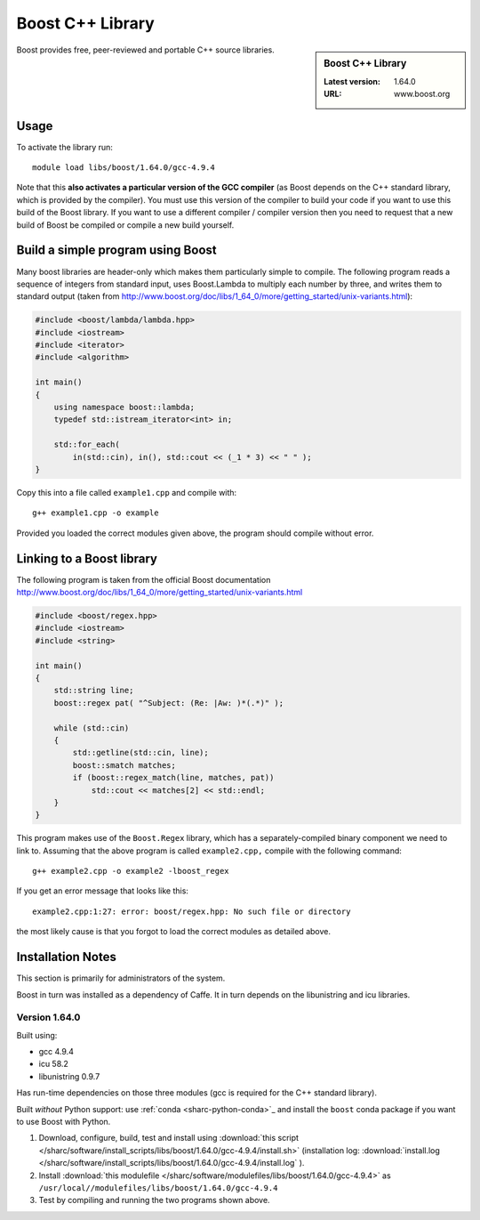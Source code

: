 .. _boost_sharc:

Boost C++ Library
=================

.. sidebar:: Boost C++ Library

   :Latest version: 1.64.0
   :URL: www.boost.org

Boost provides free, peer-reviewed and portable C++ source libraries.

Usage
-----

To activate the library run: ::

        module load libs/boost/1.64.0/gcc-4.9.4

Note that this **also activates a particular version of the GCC compiler** (as Boost depends on the C++ standard library, which is provided by the compiler).  You must use this version of the compiler to build your code if you want to use this build of the Boost library.  If you want to use a different compiler / compiler version then you need to request that a new build of Boost be compiled or compile a new build yourself.

Build a simple program using Boost
----------------------------------

Many boost libraries are header-only which makes them particularly simple to compile. The following program reads a sequence of integers from standard input, uses Boost.Lambda to multiply each number by three, and writes them to standard output (taken from http://www.boost.org/doc/libs/1_64_0/more/getting_started/unix-variants.html):

.. code-block:: c++

        #include <boost/lambda/lambda.hpp>
        #include <iostream>
        #include <iterator>
        #include <algorithm>

        int main()
        {
            using namespace boost::lambda;
            typedef std::istream_iterator<int> in;

            std::for_each(
                in(std::cin), in(), std::cout << (_1 * 3) << " " );
        }

Copy this into a file called ``example1.cpp`` and compile with: ::

        g++ example1.cpp -o example

Provided you loaded the correct modules given above, the program should compile without error.

Linking to a Boost library
--------------------------
The following program is taken from the official Boost documentation http://www.boost.org/doc/libs/1_64_0/more/getting_started/unix-variants.html

.. code-block:: c++

        #include <boost/regex.hpp>
        #include <iostream>
        #include <string>

        int main()
        {
            std::string line;
            boost::regex pat( "^Subject: (Re: |Aw: )*(.*)" );

            while (std::cin)
            {
                std::getline(std::cin, line);
                boost::smatch matches;
                if (boost::regex_match(line, matches, pat))
                    std::cout << matches[2] << std::endl;
            }
        }


This program makes use of the ``Boost.Regex`` library, which has a separately-compiled binary component we need to link to.
Assuming that the above program is called ``example2.cpp,`` compile with the following command: ::

        g++ example2.cpp -o example2 -lboost_regex

If you get an error message that looks like this: ::

        example2.cpp:1:27: error: boost/regex.hpp: No such file or directory

the most likely cause is that you forgot to load the correct modules as detailed above.

Installation Notes
------------------

This section is primarily for administrators of the system.

Boost in turn was installed as a dependency of Caffe.  It in turn depends on the libunistring and icu libraries.

Version 1.64.0
^^^^^^^^^^^^^^

Built using:

- gcc 4.9.4
- icu 58.2
- libunistring 0.9.7
  
Has run-time dependencies on those three modules (gcc is required for the C++ standard library).

Built *without* Python support: use :ref:`conda <sharc-python-conda>`_ and install the ``boost`` conda package if you want to use Boost with Python.

#. Download, configure, build, test and install using :download:`this script </sharc/software/install_scripts/libs/boost/1.64.0/gcc-4.9.4/install.sh>` (installation log: :download:`install.log </sharc/software/install_scripts/libs/boost/1.64.0/gcc-4.9.4/install.log` ).
#. Install :download:`this modulefile </sharc/software/modulefiles/libs/boost/1.64.0/gcc-4.9.4>` as ``/usr/local//modulefiles/libs/boost/1.64.0/gcc-4.9.4``
#. Test by compiling and running the two programs shown above.
